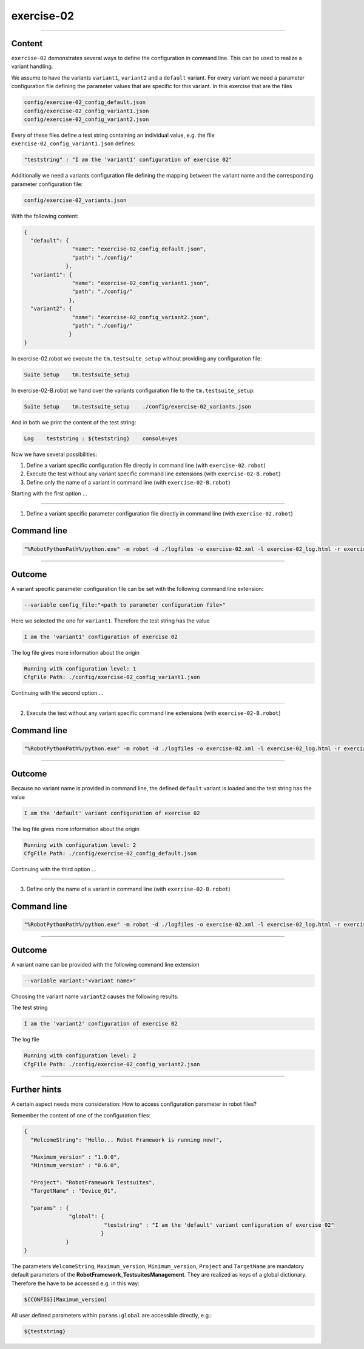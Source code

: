 .. Copyright 2020-2022 Robert Bosch GmbH

.. Licensed under the Apache License, Version 2.0 (the "License");
   you may not use this file except in compliance with the License.
   You may obtain a copy of the License at

.. http://www.apache.org/licenses/LICENSE-2.0

.. Unless required by applicable law or agreed to in writing, software
   distributed under the License is distributed on an "AS IS" BASIS,
   WITHOUT WARRANTIES OR CONDITIONS OF ANY KIND, either express or implied.
   See the License for the specific language governing permissions and
   limitations under the License.

exercise-02
===========

----

Content
-------

``exercise-02`` demonstrates several ways to define the configuration in command line. This can be used to realize a variant handling.

We assume to have the variants ``variant1``, ``variant2`` and a ``default`` variant. For every variant we need a parameter configuration file defining the
parameter values that are specific for this variant. In this exercise that are the files

.. code::

   config/exercise-02_config_default.json
   config/exercise-02_config_variant1.json
   config/exercise-02_config_variant2.json

Every of these files define a test string containing an individual value, e.g. the file ``exercise-02_config_variant1.json`` defines:

.. code::

   "teststring" : "I am the 'variant1' configuration of exercise 02"

Additionally we need a variants configuration file defining the mapping between the variant name and the corresponding parameter configuration file:

.. code::

   config/exercise-02_variants.json

With the following content:

.. code::

   {
     "default": {
                  "name": "exercise-02_config_default.json",
                  "path": "./config/"
                },
     "variant1": {
                  "name": "exercise-02_config_variant1.json",
                  "path": "./config/"
                 },
     "variant2": {
                  "name": "exercise-02_config_variant2.json",
                  "path": "./config/"
                 }
   }

In exercise-02.robot we execute the ``tm.testsuite_setup`` without providing any configuration file:

.. code::

   Suite Setup    tm.testsuite_setup

In exercise-02-B.robot we hand over the variants configuration file to the ``tm.testsuite_setup``:

.. code::

   Suite Setup    tm.testsuite_setup    ./config/exercise-02_variants.json

And in both we print the content of the test string:

.. code::

   Log    teststring : ${teststring}    console=yes

Now we have several possibilities:

1. Define a variant specific configuration file directly in command line (with ``exercise-02.robot``)
2. Execute the test without any variant specific command line extensions (with ``exercise-02-B.robot``)
3. Define only the name of a variant in command line (with ``exercise-02-B.robot``)

Starting with the first option ...

----

1. Define a variant specific parameter configuration file directly in command line (with ``exercise-02.robot``)

Command line
------------

.. code::

   "%RobotPythonPath%/python.exe" -m robot -d ./logfiles -o exercise-02.xml -l exercise-02_log.html -r exercise-02_report.html -b exercise-02.log --variable config_file:"./config/exercise-02_config_variant1.json" "./exercise-02.robot"

----

Outcome
-------

A variant specific parameter configuration file can be set with the following command line extension:

.. code::

   --variable config_file:"<path to parameter configuration file>"

Here we selected the one for ``variant1``. Therefore the test string has the value

.. code::

   I am the 'variant1' configuration of exercise 02

The log file gives more information about the origin

.. code::

   Running with configuration level: 1
   CfgFile Path: ./config/exercise-02_config_variant1.json

Continuing with the second option ...

----

2. Execute the test without any variant specific command line extensions (with ``exercise-02-B.robot``)

Command line
------------

.. code::

   "%RobotPythonPath%/python.exe" -m robot -d ./logfiles -o exercise-02.xml -l exercise-02_log.html -r exercise-02_report.html -b exercise-02.log "./exercise-02-B.robot"

----

Outcome
-------

Because no variant name is provided in command line, the defined ``default`` variant is loaded and the test string has the value

.. code::

   I am the 'default' variant configuration of exercise 02

The log file gives more information about the origin

.. code::

   Running with configuration level: 2
   CfgFile Path: ./config/exercise-02_config_default.json

Continuing with the third option ...

----

3. Define only the name of a variant in command line (with ``exercise-02-B.robot``)

Command line
------------

.. code::

   "%RobotPythonPath%/python.exe" -m robot -d ./logfiles -o exercise-02.xml -l exercise-02_log.html -r exercise-02_report.html -b exercise-02.log --variable variant:"variant2" "./exercise-02-B.robot"

----

Outcome
-------

A variant name can be provided with the following command line extension

.. code::

   --variable variant:"<variant name>"

Choosing the variant name ``variant2`` causes the following results:

The test string

.. code::

    I am the 'variant2' configuration of exercise 02

The log file

.. code::

   Running with configuration level: 2
   CfgFile Path: ./config/exercise-02_config_variant2.json

----

Further hints
-------------

A certain aspect needs more consideration: How to access configuration parameter in robot files?

Remember the content of one of the configuration files:

.. code::

   {
     "WelcomeString": "Hello... Robot Framework is running now!",

     "Maximum_version" : "1.0.0",
     "Minimum_version" : "0.6.0",

     "Project": "RobotFramework Testsuites",
     "TargetName" : "Device_01",

     "params" : {
                 "global": {
                            "teststring" : "I am the 'default' variant configuration of exercise 02"
                           }
                }
   }

The parameters ``WelcomeString``, ``Maximum_version``, ``Minimum_version``, ``Project`` and ``TargetName`` are mandatory default parameters of the
**RobotFramework_TestsuitesManagement**. They are realized as keys of a global dictionary. Therefore the have to be accessed e.g. in this way:

.. code::

   ${CONFIG}[Maximum_version]

All user defined parameters within ``params:global`` are accessible directly, e.g.:

.. code::

   ${teststring}



